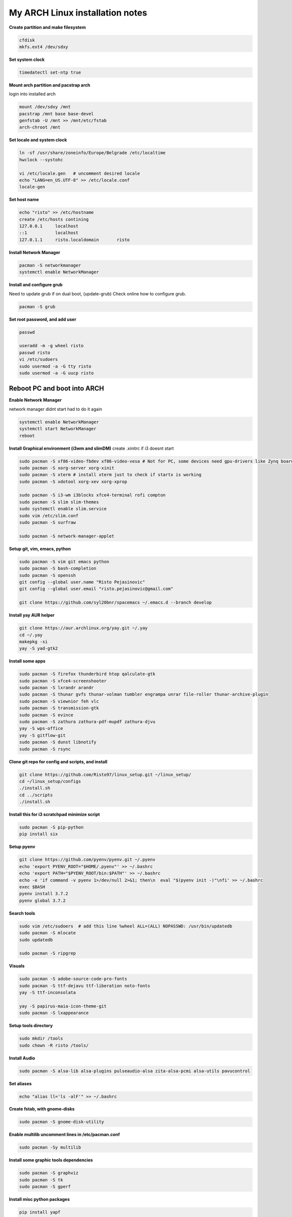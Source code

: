 ================================
My ARCH Linux installation notes
================================

**Create partition and make filesystem**

.. code-block:: bash

   cfdisk
   mkfs.ext4 /dev/sdxy

**Set system clock**

.. code-block:: bash

  timedatectl set-ntp true

**Mount arch partition and pacstrap arch**

login into installed arch

.. code-block:: bash

  mount /dev/sdxy /mnt
  pacstrap /mnt base base-devel
  genfstab -U /mnt >> /mnt/etc/fstab
  arch-chroot /mnt

**Set locale and system clock**

.. code-block:: bash

  ln -sf /usr/share/zoneinfo/Europe/Belgrade /etc/localtime
  hwclock --systohc

  vi /etc/locale.gen   # uncomment desired locale
  echo "LANG=en_US.UTF-8" >> /etc/locale.conf
  locale-gen

**Set host name**

.. code-block:: bash

  echo "risto" >> /etc/hostname
  create /etc/hosts contining
  127.0.0.1	localhost
  ::1		localhost
  127.0.1.1	risto.localdomain	risto

**Install Network Manager**

.. code-block:: bash

  pacman -S networkmanager
  systemctl enable NetworkManager

**Install and configure grub**

Need to update grub if on dual boot, (update-grub)
Check online how to configure grub.

.. code-block:: bash

   pacman -S grub

.. raw:: pdf

   PageBreak oneColumn

**Set root password, and add user**

.. code-block:: bash

  passwd

  useradd -m -g wheel risto
  passwd risto
  vi /etc/sudoers
  sudo usermod -a -G tty risto
  sudo usermod -a -G uucp risto

**Reboot PC and boot into ARCH**
--------------------------------

**Enable Network Manager**

network manager didnt start had to do it again

.. code-block:: bash

  systemctl enable NetworkManager
  systemctl start NetworkManager
  reboot

**Install Graphical environment (i3wm and slimDM)**
create .xinitrc if i3 doesnt start

.. code-block:: bash

  sudo pacman -S xf86-video-fbdev xf86-video-vesa # Not for PC, some devices need gpu-drivers like Zynq boards
  sudo pacman -S xorg-server xorg-xinit
  sudo pacman -S xterm # install xterm just to check if startx is working
  sudo pacman -S xdotool xorg-xev xorg-xprop

  sudo pacman -S i3-wm i3blocks xfce4-terminal rofi compton
  sudo pacman -S slim slim-themes
  sudo systemctl enable slim.service
  sudo vim /etc/slim.conf
  sudo pacman -S surfraw

  sudo pacman -S network-manager-applet

**Setup git, vim, emacs, python**

.. code-block:: bash

  sudo pacman -S vim git emacs python
  sudo pacman -S bash-completion
  sudo pacman -S openssh
  git config --global user.name "Risto Pejasinovic"
  git config --global user.email "risto.pejasinovic@gmail.com"

  git clone https://github.com/syl20bnr/spacemacs ~/.emacs.d --branch develop

**Install yay AUR helper**

.. code-block:: bash

  git clone https://aur.archlinux.org/yay.git ~/.yay
  cd ~/.yay
  makepkg -si
  yay -S yad-gtk2

**Install some apps**

.. code-block:: bash

  sudo pacman -S firefox thunderbird htop qalculate-gtk
  sudo pacman -S xfce4-screenshooter
  sudo pacman -S lxrandr arandr
  sudo pacman -S thunar gvfs thunar-volman tumbler engrampa unrar file-roller thunar-archive-plugin
  sudo pacman -S viewnior feh vlc
  sudo pacman -S transmission-gtk
  sudo pacman -S evince
  sudo pacman -S zathura zathura-pdf-mupdf zathura-djvu
  yay -S wps-office
  yay -S gitflow-git
  sudo pacman -S dunst libnotify
  sudo pacman -S rsync

**Clone git repo for config and scripts, and install**

.. code-block:: bash

  git clone https://github.com/Risto97/linux_setup.git ~/linux_setup/
  cd ~/linux_setup/configs
  ./install.sh
  cd ../scripts
  ./install.sh

**Install this for i3 scratchpad minimize script**

.. code-block:: bash

  sudo pacman -S pip-python
  pip install six

**Setup pyenv**

.. code-block:: bash

  git clone https://github.com/pyenv/pyenv.git ~/.pyenv
  echo 'export PYENV_ROOT="$HOME/.pyenv"' >> ~/.bashrc
  echo 'export PATH="$PYENV_ROOT/bin:$PATH"' >> ~/.bashrc
  echo -e 'if command -v pyenv 1>/dev/null 2>&1; then\n  eval "$(pyenv init -)"\nfi' >> ~/.bashrc
  exec $BASH
  pyenv install 3.7.2
  pyenv global 3.7.2

**Search tools**

.. code-block:: bash

  sudo vim /etc/sudoers  # add this line %wheel ALL=(ALL) NOPASSWD: /usr/bin/updatedb
  sudo pacman -S mlocate
  sudo updatedb

  sudo pacman -S ripgrep

**Visuals**

.. code-block:: bash

  sudo pacman -S adobe-source-code-pro-fonts
  sudo pacman -S ttf-dejavu ttf-liberation noto-fonts
  yay -S ttf-inconsolata

  yay -S papirus-maia-icon-theme-git
  sudo pacman -S lxappearance

**Setup tools directory**

.. code-block:: bash

  sudo mkdir /tools
  sudo chown -R risto /tools/

**Install Audio**

.. code-block:: bash

  sudo pacman -S alsa-lib alsa-plugins pulseaudio-alsa zita-alsa-pcmi alsa-utils pavucontrol

**Set aliases**

.. code-block:: bash

  echo "alias ll='ls -alF'" >> ~/.bashrc

**Create fstab, with gnome-disks**

.. code-block:: bash

  sudo pacman -S gnome-disk-utility

**Enable multilib uncomment lines in /etc/pacman.conf**

.. code-block:: bash

  sudo pacman -Sy multilib

**Install some graphic tools dependencies**

.. code-block:: bash

  sudo pacman -S graphviz
  sudo pacman -S tk
  sudo pacman -S gperf

**Install misc python packages**

.. code-block:: bash

   pip install yapf
   pip install autoflake
   sudo pacman -S clang
   yay -S cquery

**Vivado dependencies**

.. code-block:: bash

  yay -S ncurses5-compat-libs
  sudo pacman -S libpng12
  sudo pacman -S lib32-libpng12

**Linux Kernel for arm build deps**

.. code-block:: bash

   sudo pacman -S uboot-tools
   sudo pacman -S bc
   yay -S arm-linux-gnueabi-gcc


**Text formatting**

.. code-block:: bash

   sudo pacman -S texlive-most
   pip install Sphinx
   pip install sphinx-intl
   pip install sphinxcontrib-tikz
   sudo pacman -S biber
   pip install sphinxcontrib-bibtex
   sudo pacman -S texlive-langcyrillic
   sudo pacman -S  texlive-langextra
